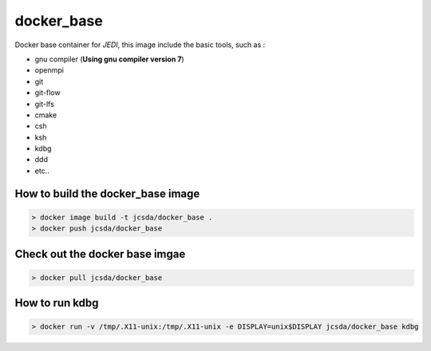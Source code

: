 ============
docker_base
============
Docker base container for *JEDI*, this image include the basic tools, such as :

- gnu compiler (**Using gnu compiler version 7**)
- openmpi 
- git
- git-flow 
- git-lfs 
- cmake
- csh
- ksh 
- kdbg
- ddd
- etc..

How to build the docker_base image
----------------------------------
.. highlight:: bash
.. code:: bash

  > docker image build -t jcsda/docker_base .
  > docker push jcsda/docker_base


Check out the docker base imgae
-------------------------------
.. code:: bash

  > docker pull jcsda/docker_base

How to run kdbg
---------------
.. code:: bash

  > docker run -v /tmp/.X11-unix:/tmp/.X11-unix -e DISPLAY=unix$DISPLAY jcsda/docker_base kdbg

